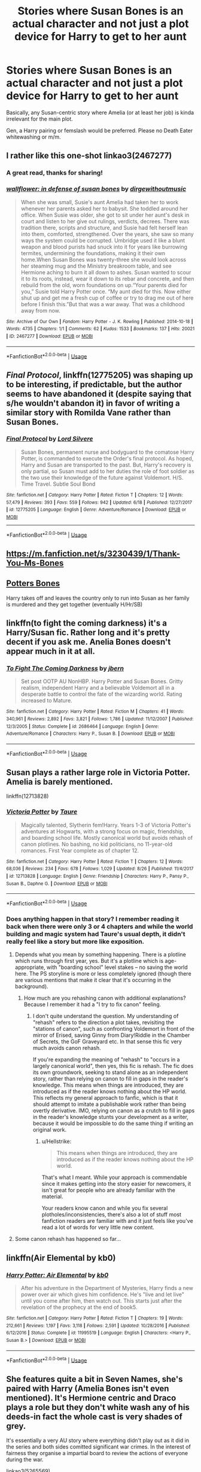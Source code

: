 #+TITLE: Stories where Susan Bones is an actual character and not just a plot device for Harry to get to her aunt

* Stories where Susan Bones is an actual character and not just a plot device for Harry to get to her aunt
:PROPERTIES:
:Author: Hellstrike
:Score: 32
:DateUnix: 1536440288.0
:DateShort: 2018-Sep-09
:FlairText: Request
:END:
Basically, any Susan-centric story where Amelia (or at least her job) is kinda irrelevant for the main plot.

Gen, a Harry pairing or femslash would be preferred. Please no Death Eater whitewashing or m/m.


** I rather like this one-shot linkao3(2467277)
:PROPERTIES:
:Author: iambeeblack
:Score: 4
:DateUnix: 1536445439.0
:DateShort: 2018-Sep-09
:END:

*** A great read, thanks for sharing!
:PROPERTIES:
:Author: MystycMoose
:Score: 2
:DateUnix: 1536696999.0
:DateShort: 2018-Sep-12
:END:


*** [[https://archiveofourown.org/works/2467277][*/wallflower: in defense of susan bones/*]] by [[https://www.archiveofourown.org/users/dirgewithoutmusic/pseuds/dirgewithoutmusic][/dirgewithoutmusic/]]

#+begin_quote
  When she was small, Susie's aunt Amelia had taken her to work whenever her parents asked her to babysit. She toddled around her office. When Susie was older, she got to sit under her aunt's desk in court and listen to her give out rulings, verdicts, decrees. There was tradition there, scripts and structure, and Susie had felt herself lean into them, comforted, strengthened. Over the years, she saw so many ways the system could be corrupted. Umbridge used it like a blunt weapon and blood purists had snuck into it for years like burrowing termites, undermining the foundations, making it their own home.When Susan Bones was twenty-three she would look across her steaming mug and the Ministry breakroom table, and see Hermione aching to burn it all down to ashes. Susan wanted to scour it to its roots, instead, wear it down to its rebar and concrete, and then rebuild from the old, worn foundations on up.“Your parents died for you,” Susie told Harry Potter once. “My aunt died for this. Now either shut up and get me a fresh cup of coffee or try to drag me out of here before I finish this.”But that was a war away. That was a childhood away from now.
#+end_quote

^{/Site/:} ^{Archive} ^{of} ^{Our} ^{Own} ^{*|*} ^{/Fandom/:} ^{Harry} ^{Potter} ^{-} ^{J.} ^{K.} ^{Rowling} ^{*|*} ^{/Published/:} ^{2014-10-18} ^{*|*} ^{/Words/:} ^{4735} ^{*|*} ^{/Chapters/:} ^{1/1} ^{*|*} ^{/Comments/:} ^{62} ^{*|*} ^{/Kudos/:} ^{1533} ^{*|*} ^{/Bookmarks/:} ^{137} ^{*|*} ^{/Hits/:} ^{20021} ^{*|*} ^{/ID/:} ^{2467277} ^{*|*} ^{/Download/:} ^{[[https://archiveofourown.org/downloads/di/dirgewithoutmusic/2467277/wallflower%20in%20defense%20of.epub?updated_at=1433375081][EPUB]]} ^{or} ^{[[https://archiveofourown.org/downloads/di/dirgewithoutmusic/2467277/wallflower%20in%20defense%20of.mobi?updated_at=1433375081][MOBI]]}

--------------

*FanfictionBot*^{2.0.0-beta} | [[https://github.com/tusing/reddit-ffn-bot/wiki/Usage][Usage]]
:PROPERTIES:
:Author: FanfictionBot
:Score: 1
:DateUnix: 1536445452.0
:DateShort: 2018-Sep-09
:END:


** /Final Protocol/, linkffn(12775205) was shaping up to be interesting, if predictable, but the author seems to have abandoned it (despite saying that s/he wouldn't abandon it) in favor of writing a similar story with Romilda Vane rather than Susan Bones.
:PROPERTIES:
:Score: 6
:DateUnix: 1536444252.0
:DateShort: 2018-Sep-09
:END:

*** [[https://www.fanfiction.net/s/12775205/1/][*/Final Protocol/*]] by [[https://www.fanfiction.net/u/116880/Lord-Silvere][/Lord Silvere/]]

#+begin_quote
  Susan Bones, permanent nurse and bodyguard to the comatose Harry Potter, is commanded to execute the Order's final protocol. As hoped, Harry and Susan are transported to the past. But, Harry's recovery is only partial, so Susan must add to her duties the role of foot soldier as the two use their knowledge of the future against Voldemort. H/S. Time Travel. Subtle Soul Bond
#+end_quote

^{/Site/:} ^{fanfiction.net} ^{*|*} ^{/Category/:} ^{Harry} ^{Potter} ^{*|*} ^{/Rated/:} ^{Fiction} ^{T} ^{*|*} ^{/Chapters/:} ^{12} ^{*|*} ^{/Words/:} ^{57,479} ^{*|*} ^{/Reviews/:} ^{393} ^{*|*} ^{/Favs/:} ^{559} ^{*|*} ^{/Follows/:} ^{942} ^{*|*} ^{/Updated/:} ^{6/18} ^{*|*} ^{/Published/:} ^{12/27/2017} ^{*|*} ^{/id/:} ^{12775205} ^{*|*} ^{/Language/:} ^{English} ^{*|*} ^{/Genre/:} ^{Adventure/Romance} ^{*|*} ^{/Download/:} ^{[[http://www.ff2ebook.com/old/ffn-bot/index.php?id=12775205&source=ff&filetype=epub][EPUB]]} ^{or} ^{[[http://www.ff2ebook.com/old/ffn-bot/index.php?id=12775205&source=ff&filetype=mobi][MOBI]]}

--------------

*FanfictionBot*^{2.0.0-beta} | [[https://github.com/tusing/reddit-ffn-bot/wiki/Usage][Usage]]
:PROPERTIES:
:Author: FanfictionBot
:Score: 2
:DateUnix: 1536444263.0
:DateShort: 2018-Sep-09
:END:


** [[https://m.fanfiction.net/s/3230439/1/Thank-You-Ms-Bones]]
:PROPERTIES:
:Author: ElChickenGrande
:Score: 3
:DateUnix: 1536450513.0
:DateShort: 2018-Sep-09
:END:


** [[https://m.fanfiction.net/s/4455612/1/Potter-s-Bones][Potters Bones]]

Harry takes off and leaves the country only to run into Susan as her family is murdered and they get together (eventually H/Hr/SB)
:PROPERTIES:
:Author: the__pov
:Score: 3
:DateUnix: 1536510973.0
:DateShort: 2018-Sep-09
:END:


** linkffn(to fight the coming darkness) it's a Harry/Susan fic. Rather long and it's pretty decent if you ask me. Anelia Bones doesn't appear much in it at all.
:PROPERTIES:
:Author: kyle2143
:Score: 2
:DateUnix: 1536447531.0
:DateShort: 2018-Sep-09
:END:

*** [[https://www.fanfiction.net/s/2686464/1/][*/To Fight The Coming Darkness/*]] by [[https://www.fanfiction.net/u/940359/jbern][/jbern/]]

#+begin_quote
  Set post OOTP AU NonHBP. Harry Potter and Susan Bones. Gritty realism, independent Harry and a believable Voldemort all in a desperate battle to control the fate of the wizarding world. Rating increased to Mature.
#+end_quote

^{/Site/:} ^{fanfiction.net} ^{*|*} ^{/Category/:} ^{Harry} ^{Potter} ^{*|*} ^{/Rated/:} ^{Fiction} ^{M} ^{*|*} ^{/Chapters/:} ^{41} ^{*|*} ^{/Words/:} ^{340,961} ^{*|*} ^{/Reviews/:} ^{2,892} ^{*|*} ^{/Favs/:} ^{3,821} ^{*|*} ^{/Follows/:} ^{1,786} ^{*|*} ^{/Updated/:} ^{11/12/2007} ^{*|*} ^{/Published/:} ^{12/3/2005} ^{*|*} ^{/Status/:} ^{Complete} ^{*|*} ^{/id/:} ^{2686464} ^{*|*} ^{/Language/:} ^{English} ^{*|*} ^{/Genre/:} ^{Adventure/Romance} ^{*|*} ^{/Characters/:} ^{Harry} ^{P.,} ^{Susan} ^{B.} ^{*|*} ^{/Download/:} ^{[[http://www.ff2ebook.com/old/ffn-bot/index.php?id=2686464&source=ff&filetype=epub][EPUB]]} ^{or} ^{[[http://www.ff2ebook.com/old/ffn-bot/index.php?id=2686464&source=ff&filetype=mobi][MOBI]]}

--------------

*FanfictionBot*^{2.0.0-beta} | [[https://github.com/tusing/reddit-ffn-bot/wiki/Usage][Usage]]
:PROPERTIES:
:Author: FanfictionBot
:Score: 1
:DateUnix: 1536447611.0
:DateShort: 2018-Sep-09
:END:


** Susan plays a rather large role in Victoria Potter. Amelia is barely mentioned.

linkffn(12713828)
:PROPERTIES:
:Author: moomoogoat
:Score: 5
:DateUnix: 1536442582.0
:DateShort: 2018-Sep-09
:END:

*** [[https://www.fanfiction.net/s/12713828/1/][*/Victoria Potter/*]] by [[https://www.fanfiction.net/u/883762/Taure][/Taure/]]

#+begin_quote
  Magically talented, Slytherin fem!Harry. Years 1-3 of Victoria Potter's adventures at Hogwarts, with a strong focus on magic, friendship, and boarding school life. Mostly canonical world but avoids rehash of canon plotlines. No bashing, no kid politicians, no 11-year-old romances. First Year complete as of chapter 12.
#+end_quote

^{/Site/:} ^{fanfiction.net} ^{*|*} ^{/Category/:} ^{Harry} ^{Potter} ^{*|*} ^{/Rated/:} ^{Fiction} ^{T} ^{*|*} ^{/Chapters/:} ^{12} ^{*|*} ^{/Words/:} ^{68,036} ^{*|*} ^{/Reviews/:} ^{234} ^{*|*} ^{/Favs/:} ^{678} ^{*|*} ^{/Follows/:} ^{1,029} ^{*|*} ^{/Updated/:} ^{8/26} ^{*|*} ^{/Published/:} ^{11/4/2017} ^{*|*} ^{/id/:} ^{12713828} ^{*|*} ^{/Language/:} ^{English} ^{*|*} ^{/Genre/:} ^{Friendship} ^{*|*} ^{/Characters/:} ^{Harry} ^{P.,} ^{Pansy} ^{P.,} ^{Susan} ^{B.,} ^{Daphne} ^{G.} ^{*|*} ^{/Download/:} ^{[[http://www.ff2ebook.com/old/ffn-bot/index.php?id=12713828&source=ff&filetype=epub][EPUB]]} ^{or} ^{[[http://www.ff2ebook.com/old/ffn-bot/index.php?id=12713828&source=ff&filetype=mobi][MOBI]]}

--------------

*FanfictionBot*^{2.0.0-beta} | [[https://github.com/tusing/reddit-ffn-bot/wiki/Usage][Usage]]
:PROPERTIES:
:Author: FanfictionBot
:Score: 2
:DateUnix: 1536442599.0
:DateShort: 2018-Sep-09
:END:


*** Does anything happen in that story? I remember reading it back when there were only 3 or 4 chapters and while the world building and magic system had Taure's usual depth, it didn't really feel like a story but more like exposition.
:PROPERTIES:
:Author: Hellstrike
:Score: 5
:DateUnix: 1536442979.0
:DateShort: 2018-Sep-09
:END:

**** Depends what you mean by something happening. There is a plotline which runs through first year, yes. But it's a plotline which is age-appropriate, with "boarding school" level stakes -- no saving the world here. The PS storyline is more or less completely ignored (though there are various mentions that make it clear that it's occurring in the background).
:PROPERTIES:
:Author: Taure
:Score: 6
:DateUnix: 1536474226.0
:DateShort: 2018-Sep-09
:END:

***** How much are you rehashing canon with additional explanations? Because I remember it had a "I try to fix canon" feeling.
:PROPERTIES:
:Author: Hellstrike
:Score: 2
:DateUnix: 1536478810.0
:DateShort: 2018-Sep-09
:END:

****** I don't quite understand the question. My understanding of "rehash" refers to the direction a plot takes, revisiting the "stations of canon", such as confronting Voldemort in front of the mirror of Erised, saving Ginny from Diary!Riddle in the Chamber of Secrets, the GoF Graveyard etc. In that sense this fic very much avoids canon rehash.

If you're expanding the meaning of "rehash" to "occurs in a largely canonical world", then yes, this fic is rehash. The fic does its own groundwork, seeking to stand alone as an independent story, rather than relying on canon to fill in gaps in the reader's knowledge. This means when things are introduced, they are introduced as if the reader knows nothing about the HP world. This reflects my general approach to fanfic, which is that it should attempt to imitate a publishable work rather than being overtly derivative. IMO, relying on canon as a crutch to fill in gaps in the reader's knowledge stunts your development as a writer, because it would be impossible to do the same thing if writing an original work.
:PROPERTIES:
:Author: Taure
:Score: 7
:DateUnix: 1536479706.0
:DateShort: 2018-Sep-09
:END:

******* u/Hellstrike:
#+begin_quote
  This means when things are introduced, they are introduced as if the reader knows nothing about the HP world.
#+end_quote

That's what I meant. While your approach is commendable since it makes getting into the story easier for newcomers, it isn't great for people who are already familiar with the material.

Your readers know canon and while you fix several plotholes/inconsistencies, there's also a lot of stuff most fanfiction readers are familiar with and it just feels like you've read a lot of words for very little new content.
:PROPERTIES:
:Author: Hellstrike
:Score: 1
:DateUnix: 1536508119.0
:DateShort: 2018-Sep-09
:END:


**** Some canon rehash has happened so far...
:PROPERTIES:
:Author: cavelioness
:Score: 1
:DateUnix: 1536465964.0
:DateShort: 2018-Sep-09
:END:


** linkffn(Air Elemental by kb0)
:PROPERTIES:
:Author: Mac_cy
:Score: 1
:DateUnix: 1537142257.0
:DateShort: 2018-Sep-17
:END:

*** [[https://www.fanfiction.net/s/11995519/1/][*/Harry Potter: Air Elemental/*]] by [[https://www.fanfiction.net/u/1251524/kb0][/kb0/]]

#+begin_quote
  After his adventure in the Department of Mysteries, Harry finds a new power over air which gives him confidence. He's "live and let live" until you come after him, then watch out. This starts just after the revelation of the prophecy at the end of book5.
#+end_quote

^{/Site/:} ^{fanfiction.net} ^{*|*} ^{/Category/:} ^{Harry} ^{Potter} ^{*|*} ^{/Rated/:} ^{Fiction} ^{T} ^{*|*} ^{/Chapters/:} ^{19} ^{*|*} ^{/Words/:} ^{212,661} ^{*|*} ^{/Reviews/:} ^{1,197} ^{*|*} ^{/Favs/:} ^{3,118} ^{*|*} ^{/Follows/:} ^{2,591} ^{*|*} ^{/Updated/:} ^{10/28/2016} ^{*|*} ^{/Published/:} ^{6/12/2016} ^{*|*} ^{/Status/:} ^{Complete} ^{*|*} ^{/id/:} ^{11995519} ^{*|*} ^{/Language/:} ^{English} ^{*|*} ^{/Characters/:} ^{<Harry} ^{P.,} ^{Susan} ^{B.>} ^{*|*} ^{/Download/:} ^{[[http://www.ff2ebook.com/old/ffn-bot/index.php?id=11995519&source=ff&filetype=epub][EPUB]]} ^{or} ^{[[http://www.ff2ebook.com/old/ffn-bot/index.php?id=11995519&source=ff&filetype=mobi][MOBI]]}

--------------

*FanfictionBot*^{2.0.0-beta} | [[https://github.com/tusing/reddit-ffn-bot/wiki/Usage][Usage]]
:PROPERTIES:
:Author: FanfictionBot
:Score: 1
:DateUnix: 1537142288.0
:DateShort: 2018-Sep-17
:END:


** She features quite a bit in Seven Names, she's paired with Harry (Amelia Bones isn't even mentioned). It's Hermione centric and Draco plays a role but they don't white wash any of his deeds-in fact the whole cast is very shades of grey.

It's essentially a very AU story where everything didn't play out as it did in the series and both sides comitted significant war crimes. In the interest of fairness they organise a impartial board to review the actions of everyone during the war.

linkao3(5265569)
:PROPERTIES:
:Author: elizabnthe
:Score: -3
:DateUnix: 1536448107.0
:DateShort: 2018-Sep-09
:END:

*** u/Hellstrike:
#+begin_quote
  both sides comitted significant war crimes
#+end_quote

The side who didn't even shoot to kill committing significant war crimes seems a little too off-canon for me tbh.
:PROPERTIES:
:Author: Hellstrike
:Score: 6
:DateUnix: 1536449404.0
:DateShort: 2018-Sep-09
:END:

**** That fic is total garbage for me.

In real world, it would be the equivalent of punishing French Resistance fighters, while letting Heinrich Himmler and Adolf Eichmann becoming high ranking politicians of postwar Germany.
:PROPERTIES:
:Author: InquisitorCOC
:Score: 5
:DateUnix: 1536528260.0
:DateShort: 2018-Sep-10
:END:

***** Yeah, the justification "crimes committed under duress do not count" would clear the entire Third Reich.
:PROPERTIES:
:Author: Hellstrike
:Score: 3
:DateUnix: 1536529687.0
:DateShort: 2018-Sep-10
:END:


**** The war goes a lot worse and there's some bitterness and seeking revenge, but most of them don't actually commit crimes. It's only really a select few but they're important to the story. Harry, Susan, Hermione etc. don't commit war crimes.
:PROPERTIES:
:Author: elizabnthe
:Score: 1
:DateUnix: 1536450251.0
:DateShort: 2018-Sep-09
:END:

***** It's shitty whitewashing of death Eaters since Draco is in a high position despite all his war crimes while Hermione gets exiled (and Harry and Co turn on her) just for not revealing who among her friends committed a war crime.
:PROPERTIES:
:Author: Starfox5
:Score: 7
:DateUnix: 1536471868.0
:DateShort: 2018-Sep-09
:END:

****** u/Hellstrike:
#+begin_quote
  Hermione gets exiled (and Harry (...) turn on her)
#+end_quote

And that's it, I'm out. Thanks for saving me a couple of hours.
:PROPERTIES:
:Author: Hellstrike
:Score: 5
:DateUnix: 1536478681.0
:DateShort: 2018-Sep-09
:END:


****** In that story he doesn't actually do anything (no one forgives him immedietly for what he did do), I haven't read it in ages though.

You're also meant to be on Hermione's side, so I don't know how that's whitewashing.
:PROPERTIES:
:Author: elizabnthe
:Score: 1
:DateUnix: 1536473114.0
:DateShort: 2018-Sep-09
:END:

******* You know that his attack on Katie alone were three different war crimes, right (not wearing distinct insigniae marking him as combatant, attacking civilians and hiding between them)?
:PROPERTIES:
:Author: Hellstrike
:Score: 4
:DateUnix: 1536478514.0
:DateShort: 2018-Sep-09
:END:

******** They consider war crimes under duress not punishable for both sides (Draco was definitely acting under duress-cowardly he may be but he didn't intend to curse Katie Bell).
:PROPERTIES:
:Author: elizabnthe
:Score: 1
:DateUnix: 1536479492.0
:DateShort: 2018-Sep-09
:END:

********* u/Hellstrike:
#+begin_quote
  war crimes under duress not punishable
#+end_quote

That would absolve anyone of war crimes committed in the second world war, since refusing to participate would usually have consequences.
:PROPERTIES:
:Author: Hellstrike
:Score: 8
:DateUnix: 1536508288.0
:DateShort: 2018-Sep-09
:END:


******* Whitewashing might be the wrong term, but he became Hogwarts Headmaster and Hermione stayed exiled. Although you could see it as bashing Harry and co. for thinking that refusing to reveal criminals who killed other criminals is actually worse than working for mass-murdering monsters. In any case, you are supposed to be on Hermione's side, but the story achieves this by going full-out "everyone, especially her best friends, betrays Hermione, and she suffers in silence, abandoning magic, a noble, abused victim, poor her". It's shit because that bashes everyone.
:PROPERTIES:
:Author: Starfox5
:Score: 3
:DateUnix: 1536475033.0
:DateShort: 2018-Sep-09
:END:

******** I saw both sides in the story, it's one of those stories that skews the characters but it does make it pretty clear that the characters aren't bad and just have flaws. Harry and Co. weren't wrong in their goals and ideal, they were still very much good people that didn't see the whole side of the story.
:PROPERTIES:
:Author: elizabnthe
:Score: 1
:DateUnix: 1536475883.0
:DateShort: 2018-Sep-09
:END:

********* They were evil scum. If they forgive Draco for his crimes, but not Hermione for her much, much lesser crime, then they are favouring Death Eaters over their friends. This isn't about them wanting justice at all, just some bashing so Hermione can be a martyr. It's like pardoning a murderer and sending a hero into prison for life because she crossed the street despite the light being red. It wasn't her who murdered anyone - she merely refused to testify. And seeing as Harry didn't send himself to Azkaban for using the Unforgivables in the war, he's also a hypocrite.
:PROPERTIES:
:Author: Starfox5
:Score: 3
:DateUnix: 1536476288.0
:DateShort: 2018-Sep-09
:END:

********** They're attempting to uphold the system and failing miserably-they're meant to be hypocrites and to be honest I never agreed with Hermione's reasoning about not revealing the truth, as they say they will be trialled accordingly. What they did was a heck of a lot worse than murder too.

They definitely had good ideals and I thought Susan was quite likeable in that story. It's the interesting mythos that I liked more than anything, I didn't really care too much for characters in that story.
:PROPERTIES:
:Author: elizabnthe
:Score: 2
:DateUnix: 1536477029.0
:DateShort: 2018-Sep-09
:END:

*********** Well, for me, the characters are central to a story.
:PROPERTIES:
:Author: Starfox5
:Score: 3
:DateUnix: 1536477124.0
:DateShort: 2018-Sep-09
:END:

************ Well fair enough. I wouldn't disagree-characters are very important. On the other hand, world building done well always interests me.
:PROPERTIES:
:Author: elizabnthe
:Score: 1
:DateUnix: 1536477923.0
:DateShort: 2018-Sep-09
:END:


*** [[https://archiveofourown.org/works/5265569][*/Seven Names/*]] by [[https://www.archiveofourown.org/users/angelholme/pseuds/angelholme][/angelholme/]]

#+begin_quote
  Seventy three years after being forced out of the magical world, Sarah Jean Taylor is finally coming home.And there are quite a few people who want to talk to her.
#+end_quote

^{/Site/:} ^{Archive} ^{of} ^{Our} ^{Own} ^{*|*} ^{/Fandom/:} ^{Harry} ^{Potter} ^{-} ^{J.} ^{K.} ^{Rowling} ^{*|*} ^{/Published/:} ^{2015-11-22} ^{*|*} ^{/Completed/:} ^{2015-11-25} ^{*|*} ^{/Words/:} ^{73517} ^{*|*} ^{/Chapters/:} ^{13/13} ^{*|*} ^{/Comments/:} ^{32} ^{*|*} ^{/Kudos/:} ^{85} ^{*|*} ^{/Bookmarks/:} ^{19} ^{*|*} ^{/ID/:} ^{5265569} ^{*|*} ^{/Download/:} ^{[[https://archiveofourown.org/downloads/an/angelholme/5265569/Seven%20Names.epub?updated_at=1480944771][EPUB]]} ^{or} ^{[[https://archiveofourown.org/downloads/an/angelholme/5265569/Seven%20Names.mobi?updated_at=1480944771][MOBI]]}

--------------

*FanfictionBot*^{2.0.0-beta} | [[https://github.com/tusing/reddit-ffn-bot/wiki/Usage][Usage]]
:PROPERTIES:
:Author: FanfictionBot
:Score: 1
:DateUnix: 1536448201.0
:DateShort: 2018-Sep-09
:END:
